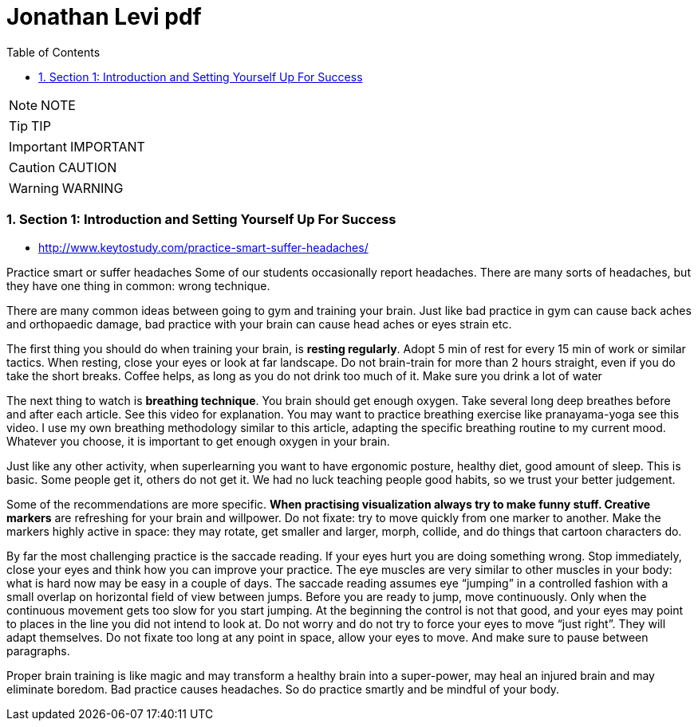 = Jonathan Levi pdf
:toc: left
:toclevels: 5
:sectnums:
:sectnumlevels: 5

NOTE: NOTE

TIP: TIP

IMPORTANT: IMPORTANT

CAUTION: CAUTION

WARNING: WARNING

=== Section 1: Introduction and Setting Yourself Up For Success

* http://www.keytostudy.com/practice-smart-suffer-headaches/

Practice smart or suffer headaches
Some of our students occasionally report headaches. There are many sorts of headaches, but they  have one thing in common: wrong technique.

There are many common ideas between going to gym and training your brain. Just like bad practice in gym can cause back aches and orthopaedic damage, bad practice with your brain can cause head aches or eyes strain etc.

The first thing you should do when training your brain, is *resting regularly*. Adopt 5 min of rest for every 15 min of work or similar tactics. When resting, close your eyes or look at far landscape. Do not brain-train for more than 2 hours straight, even if you do take the short breaks. Coffee helps, as long as you do not drink too much of it. Make sure you drink a lot of water

The next thing to watch is *breathing technique*. You brain should get enough oxygen.  Take several long deep breathes before and after each article. See this video for explanation. You may want to practice breathing exercise like pranayama-yoga see this video.  I use my own breathing methodology similar to this article, adapting the specific breathing routine to my current mood. Whatever you choose, it is important to get enough oxygen in your brain.

Just like any other activity, when superlearning you want to have ergonomic posture, healthy diet, good amount of sleep. This is basic. Some people get it, others do not get it. We had no luck teaching people good habits, so we trust your better judgement.

Some of the recommendations are more specific. *When practising visualization always try to make funny stuff.  Creative markers* are refreshing for your brain and willpower. Do not fixate: try to move quickly from one marker to another. Make the markers highly active in space: they may rotate, get smaller and larger, morph, collide, and do things that cartoon characters do.

By far the most challenging practice is the saccade reading.   If your eyes hurt you are doing something wrong. Stop immediately, close your eyes and think how you can improve your practice.  The eye muscles are very similar to other muscles in your body: what is hard now may be easy in a  couple of days. The saccade reading assumes eye “jumping” in a controlled fashion with a small overlap on horizontal field of view between jumps. Before you are ready to jump, move continuously. Only when the continuous movement gets too slow for you start jumping.  At the beginning the control is not that good, and your eyes may point to places in the line you did not intend to look at. Do not worry and do not try to force your eyes to move “just right”. They will adapt themselves. Do not fixate too long at any point in space, allow your eyes to move. And make sure to pause between paragraphs.

Proper brain training is like magic and may transform a healthy brain into a super-power, may heal an injured brain and may eliminate boredom.  Bad practice causes headaches. So do practice smartly  and be mindful of your body.